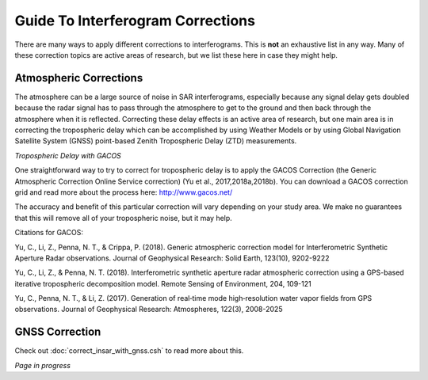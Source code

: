 .. index:: ! Guide_To_Interferogram_Corrections

**********************************
Guide To Interferogram Corrections
**********************************

There are many ways to apply different corrections to interferograms. This is **not** an
exhaustive list in any way. Many of these correction topics are active areas of research, but
we list these here in case they might help.

Atmospheric Corrections
-----------------------

The atmosphere can be a large source of noise in SAR interferograms, especially because any signal 
delay gets doubled because the radar signal has to pass through the atmosphere to get to the ground
and then back through the atmosphere when it is reflected. Correcting these delay effects is an active
area of research, but one main area is in correcting the tropospheric delay which can be accomplished
by using Weather Models or by using Global Navigation Satellite System (GNSS) point-based Zenith 
Tropospheric Delay (ZTD) measurements.  

*Tropospheric Delay with GACOS*

One straightforward way to try to correct for tropospheric delay is to apply the GACOS Correction
(the Generic Atmospheric Correction Online Service correction) (Yu et al., 2017,2018a,2018b). You can download
a GACOS correction grid and read more about the process here: http://www.gacos.net/

The accuracy and benefit of this particular correction will vary depending on your study area. We make
no guarantees that this will remove all of your tropospheric noise, but it may help.

Citations for GACOS:

Yu, C., Li, Z., Penna, N. T., & Crippa, P. (2018). Generic atmospheric correction model for Interferometric Synthetic 
Aperture Radar observations. Journal of Geophysical Research: Solid Earth, 123(10), 9202-9222

Yu, C., Li, Z., & Penna, N. T. (2018). Interferometric synthetic aperture radar atmospheric correction using a GPS-based 
iterative tropospheric decomposition model. Remote Sensing of Environment, 204, 109-121

Yu, C., Penna, N. T., & Li, Z. (2017). Generation of real‐time mode high‐resolution water vapor fields from GPS observations. 
Journal of Geophysical Research: Atmospheres, 122(3), 2008-2025 

GNSS Correction
---------------

Check out :doc:`correct_insar_with_gnss.csh` to read more about this.

*Page in progress*


